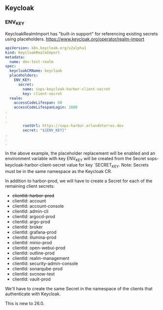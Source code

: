 ** Keycloak
*** ENV_KEY
KeycloakRealmImport has "built-in support" for referencing existing
secrets using placeholders.
https://www.keycloak.org/operator/realm-import

#+begin_src yaml
apiVersion: k8s.keycloak.org/v2alpha1
kind: KeycloakRealmImport
metadata:
  name: dev-test-realm
spec:
  keycloakCRName: keycloak
  placeholders:
    ENV_KEY:
      secret:
        name: sops-keycloak-harbor-client-secret
        key: client-secret
  realm:
    accessCodeLifespan: 60
    accessCodeLifespanLogin: 1800
.
.
.
        rootUrl: https://sops-harbor.orlandotorres.dev
        secret: "${ENV_KEY}"
.
.
.
#+end_src

In the above example, the placeholder replacement will be enabled and
an environment variable with key ENV_KEY will be created from the
Secret sops-keycloak-harbor-client-secret value for key
`SECRET_KEY. Note: Secrets must be in the same namespace as the
Keycloak CR.

In addition to harbor-prod, we will have to create a Secret for each
of the remaining client secrets:
- +clientId: harbor-prod+
- clientId: account
- clientId: account-console
- clientId: admin-cli
- clientId: argocd-prod
- clientId: argo-prod
- clientId: broker
- clientId: grafana-prod
- clientId: illumina-prod
- clientId: minio-prod
- clientId: open-webui-prod
- clientId: outline-prod
- clientId: realm-management
- clientId: security-admin-console
- clientId: sonarqube-prod
- clientId: svcnow-test
- clientId: vault-prod

We'll have to create the same Secret in the namespace of the clients
that authenticate with Keycloak.

This is new to 26.0.

